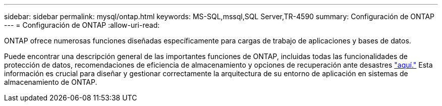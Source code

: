 ---
sidebar: sidebar 
permalink: mysql/ontap.html 
keywords: MS-SQL,mssql,SQL Server,TR-4590 
summary: Configuración de ONTAP 
---
= Configuración de ONTAP
:allow-uri-read: 


[role="lead"]
ONTAP ofrece numerosas funciones diseñadas específicamente para cargas de trabajo de aplicaciones y bases de datos.

Puede encontrar una descripción general de las importantes funciones de ONTAP, incluidas todas las funcionalidades de protección de datos, recomendaciones de eficiencia de almacenamiento y opciones de recuperación ante desastres link:../common/overview.html["aquí."] Esta información es crucial para diseñar y gestionar correctamente la arquitectura de su entorno de aplicación en sistemas de almacenamiento de ONTAP.
